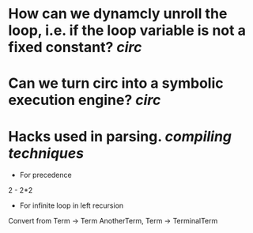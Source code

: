 * How can we dynamcly unroll the loop, i.e. if the loop variable is not a fixed constant? [[circ]]
* Can we turn circ into a symbolic execution engine? [[circ]]
* Hacks used in parsing. [[compiling techniques]]
+ For precedence
2 - 2*2
+ For infinite loop in left recursion
Convert from Term -> Term AnotherTerm, Term -> TerminalTerm